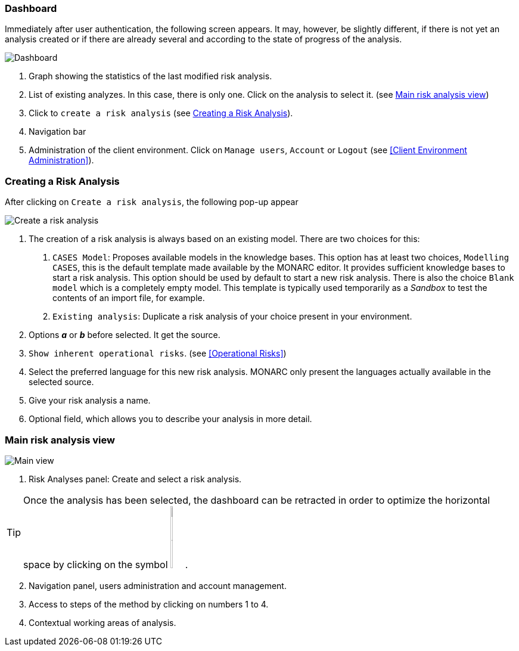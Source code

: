 === Dashboard

Immediately after user authentication, the following screen appears.
It may, however, be slightly different, if there is not yet an analysis created or if
there are already several and according to the state of progress of the analysis.

image:Dashboard.png[Dashboard]

1. Graph showing the statistics of the last modified risk analysis.
2. List of existing analyzes. In this case, there is only one. Click on the analysis to select it. (see <<Main risk analysis view>>)
3. Click to `create a risk analysis` (see <<Creating a Risk Analysis>>).
4. Navigation bar
5. Administration of the client environment. Click on `Manage users`, `Account` or `Logout` (see <<Client Environment Administration>>).

=== Creating a Risk Analysis

After clicking on `Create a risk analysis`, the following pop-up appear

image:NewRiskAnalysis.png[Create a risk analysis]


1.	The creation of a risk analysis is always based on an existing model. There are two choices for this:
a.	`CASES Model`: Proposes available models in the knowledge bases. This option has at least two choices, `Modelling CASES`,
this is the default template made available by the MONARC editor. It provides sufficient knowledge bases to start a risk analysis.
This option should be used by default to start a new risk analysis. There is also the choice `Blank model` which is a completely empty model.
This template is typically used temporarily as a _Sandbox_ to test the contents of an import file, for example.
b.	`Existing analysis`: Duplicate a risk analysis of your choice present in your environment.
2.	Options *_a_* or *_b_* before selected. It get the source.
3.  `Show inherent operational risks`. (see <<Operational Risks>>)
4.	Select the preferred language for this new risk analysis. MONARC only present the languages actually available in the selected source.
5.	Give your risk analysis a name.
6.	Optional field, which allows you to describe your analysis in more detail.

=== Main risk analysis view

image:Main.png[Main view]

1.  Risk Analyses panel: Create and select a risk analysis.

TIP: Once the analysis has been selected, the dashboard can be retracted in order to optimize the horizontal space by clicking on the symbol
image:HideRiskAnalysesPanel.png[Hide Risk Analyses panel icon,pdfwidth=4%,width=3%].

[start=2]
.  Navigation panel, users administration and account management.
.  Access to steps of the method by clicking on numbers 1 to 4.
.  Contextual working areas of analysis.

<<<
